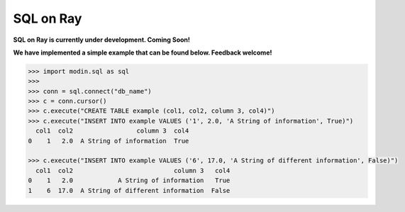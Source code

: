 SQL on Ray
==========

**SQL on Ray is currently under development. Coming Soon!**

**We have implemented a simple example that can be found below. Feedback welcome!**

.. code-block:: python

   >>> import modin.sql as sql
   >>>
   >>> conn = sql.connect("db_name")
   >>> c = conn.cursor()
   >>> c.execute("CREATE TABLE example (col1, col2, column 3, col4)")
   >>> c.execute("INSERT INTO example VALUES ('1', 2.0, 'A String of information', True)")
     col1  col2                 column 3  col4
   0    1   2.0  A String of information  True

   >>> c.execute("INSERT INTO example VALUES ('6', 17.0, 'A String of different information', False)")
     col1  col2                           column 3   col4
   0    1   2.0            A String of information   True
   1    6  17.0  A String of different information  False
